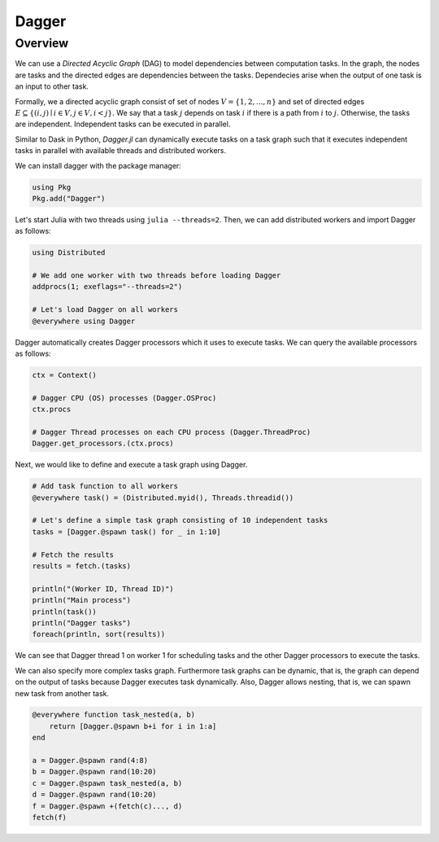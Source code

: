 Dagger
======

.. questions::

   - What is a task graph and how it relates to parallel execution?
   - How to using Dagger.jl to define and execute tasks in a task graph?

.. instructor-note::

   - 30 min teaching
   - 30 min exercises

Overview
--------
We can use a `Directed Acyclic Graph` (DAG) to model dependencies between computation tasks.
In the graph, the nodes are tasks and the directed edges are dependencies between the tasks.
Dependecies arise when the output of one task is an input to other task.

Formally, we a directed acyclic graph consist of set of nodes :math:`V=\{1,2,...,n\}` and set of directed edges :math:`E\subseteq \{(i,j) \mid i\in V, j\in V, i<j \}.`
We say that a task :math:`j` depends on task :math:`i` if there is a path from :math:`i` to :math:`j.`
Otherwise, the tasks are independent.
Independent tasks can be executed in parallel.

Similar to Dask in Python, `Dagger.jl` can dynamically execute tasks on a task graph such that it executes independent tasks in parallel with available threads and distributed workers.

We can install dagger with the package manager:

.. code-block:: julia

   using Pkg
   Pkg.add("Dagger")

Let's start Julia with two threads using ``julia --threads=2``.
Then, we can add distributed workers and import Dagger as follows:

.. code-block:: julia

   using Distributed

   # We add one worker with two threads before loading Dagger
   addprocs(1; exeflags="--threads=2")

   # Let's load Dagger on all workers
   @everywhere using Dagger

Dagger automatically creates Dagger processors which it uses to execute tasks.
We can query the available processors as follows:

.. code-block:: julia

   ctx = Context()

   # Dagger CPU (OS) processes (Dagger.OSProc)
   ctx.procs

   # Dagger Thread processes on each CPU process (Dagger.ThreadProc)
   Dagger.get_processors.(ctx.procs)


Next, we would like to define and execute a task graph using Dagger.

.. code-block:: julia

   # Add task function to all workers
   @everywhere task() = (Distributed.myid(), Threads.threadid())

   # Let's define a simple task graph consisting of 10 independent tasks
   tasks = [Dagger.@spawn task() for _ in 1:10]

   # Fetch the results
   results = fetch.(tasks)

   println("(Worker ID, Thread ID)")
   println("Main process")
   println(task())
   println("Dagger tasks")
   foreach(println, sort(results))

We can see that Dagger thread 1 on worker 1 for scheduling tasks and the other Dagger processors to execute the tasks.

We can also specify more complex tasks graph.
Furthermore task graphs can be dynamic, that is, the graph can depend on the output of tasks because Dagger executes task dynamically.
Also, Dagger allows nesting, that is, we can spawn new task from another task.

.. code-block:: julia

   @everywhere function task_nested(a, b)
       return [Dagger.@spawn b+i for i in 1:a]
   end

   a = Dagger.@spawn rand(4:8)
   b = Dagger.@spawn rand(10:20)
   c = Dagger.@spawn task_nested(a, b)
   d = Dagger.@spawn rand(10:20)
   f = Dagger.@spawn +(fetch(c)..., d)
   fetch(f)
